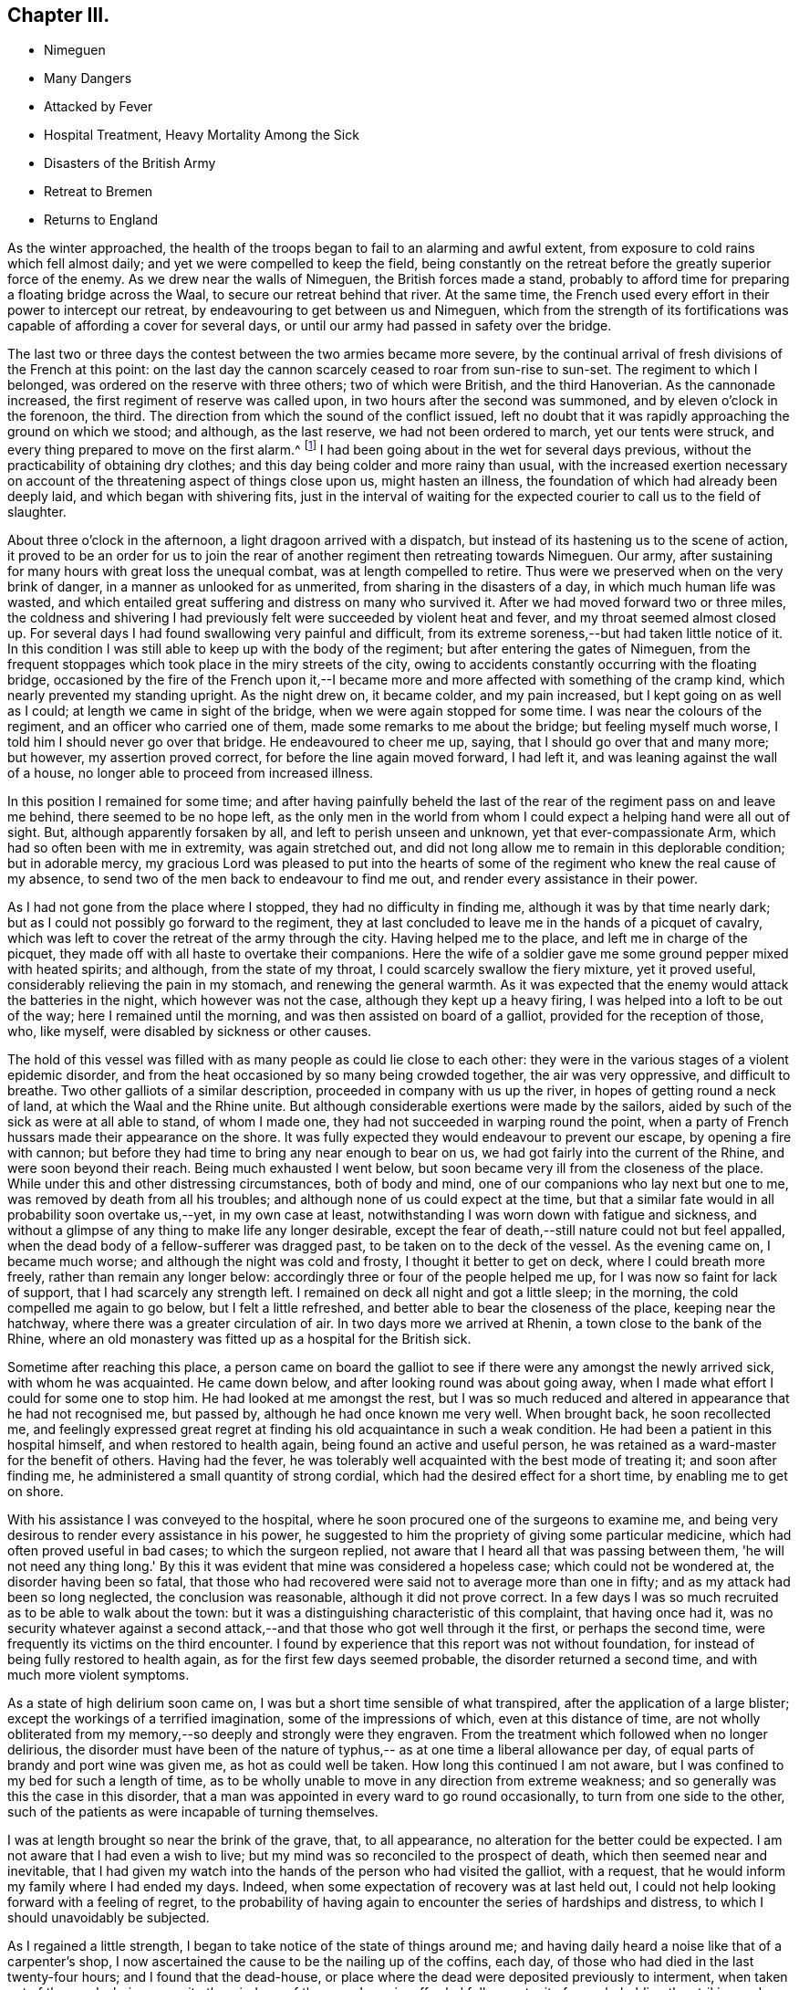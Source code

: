 == Chapter III.

[.chapter-synopsis]
* Nimeguen
* Many Dangers
* Attacked by Fever
* Hospital Treatment, Heavy Mortality Among the Sick
* Disasters of the British Army
* Retreat to Bremen
* Returns to England

As the winter approached,
the health of the troops began to fail to an alarming and awful extent,
from exposure to cold rains which fell almost daily;
and yet we were compelled to keep the field,
being constantly on the retreat before the greatly superior force of the enemy.
As we drew near the walls of Nimeguen, the British forces made a stand,
probably to afford time for preparing a floating bridge across the Waal,
to secure our retreat behind that river.
At the same time, the French used every effort in their power to intercept our retreat,
by endeavouring to get between us and Nimeguen,
which from the strength of its fortifications was
capable of affording a cover for several days,
or until our army had passed in safety over the bridge.

The last two or three days the contest between the two armies became more severe,
by the continual arrival of fresh divisions of the French at this point:
on the last day the cannon scarcely ceased to roar from sun-rise to sun-set.
The regiment to which I belonged, was ordered on the reserve with three others;
two of which were British, and the third Hanoverian.
As the cannonade increased, the first regiment of reserve was called upon,
in two hours after the second was summoned, and by eleven o'clock in the forenoon,
the third.
The direction from which the sound of the conflict issued,
left no doubt that it was rapidly approaching the ground on which we stood; and although,
as the last reserve, we had not been ordered to march, yet our tents were struck,
and every thing prepared to move on the first alarm.^
footnote:[Our expedition landed without any tents,
but a supply was furnished about six weeks afterwards,
I think while we were encamped on the plains of Breda.]
I had been going about in the wet for several days previous,
without the practicability of obtaining dry clothes;
and this day being colder and more rainy than usual,
with the increased exertion necessary on account of the
threatening aspect of things close upon us,
might hasten an illness, the foundation of which had already been deeply laid,
and which began with shivering fits,
just in the interval of waiting for the expected
courier to call us to the field of slaughter.

About three o'clock in the afternoon, a light dragoon arrived with a dispatch,
but instead of its hastening us to the scene of action,
it proved to be an order for us to join the rear of
another regiment then retreating towards Nimeguen.
Our army, after sustaining for many hours with great loss the unequal combat,
was at length compelled to retire.
Thus were we preserved when on the very brink of danger,
in a manner as unlooked for as unmerited, from sharing in the disasters of a day,
in which much human life was wasted,
and which entailed great suffering and distress on many who survived it.
After we had moved forward two or three miles,
the coldness and shivering I had previously felt
were succeeded by violent heat and fever,
and my throat seemed almost closed up.
For several days I had found swallowing very painful and difficult,
from its extreme soreness,--but had taken little notice of it.
In this condition I was still able to keep up with the body of the regiment;
but after entering the gates of Nimeguen,
from the frequent stoppages which took place in the miry streets of the city,
owing to accidents constantly occurring with the floating bridge,
occasioned by the fire of the French upon it,--I became
more and more affected with something of the cramp kind,
which nearly prevented my standing upright.
As the night drew on, it became colder, and my pain increased,
but I kept going on as well as I could; at length we came in sight of the bridge,
when we were again stopped for some time.
I was near the colours of the regiment, and an officer who carried one of them,
made some remarks to me about the bridge; but feeling myself much worse,
I told him I should never go over that bridge.
He endeavoured to cheer me up, saying, that I should go over that and many more;
but however, my assertion proved correct, for before the line again moved forward,
I had left it, and was leaning against the wall of a house,
no longer able to proceed from increased illness.

In this position I remained for some time;
and after having painfully beheld the last of the rear
of the regiment pass on and leave me behind,
there seemed to be no hope left,
as the only men in the world from whom I could
expect a helping hand were all out of sight.
But, although apparently forsaken by all, and left to perish unseen and unknown,
yet that ever-compassionate Arm, which had so often been with me in extremity,
was again stretched out,
and did not long allow me to remain in this deplorable condition; but in adorable mercy,
my gracious Lord was pleased to put into the hearts of some of
the regiment who knew the real cause of my absence,
to send two of the men back to endeavour to find me out,
and render every assistance in their power.

As I had not gone from the place where I stopped, they had no difficulty in finding me,
although it was by that time nearly dark;
but as I could not possibly go forward to the regiment,
they at last concluded to leave me in the hands of a picquet of cavalry,
which was left to cover the retreat of the army through the city.
Having helped me to the place, and left me in charge of the picquet,
they made off with all haste to overtake their companions.
Here the wife of a soldier gave me some ground pepper mixed with heated spirits;
and although, from the state of my throat, I could scarcely swallow the fiery mixture,
yet it proved useful, considerably relieving the pain in my stomach,
and renewing the general warmth.
As it was expected that the enemy would attack the batteries in the night,
which however was not the case, although they kept up a heavy firing,
I was helped into a loft to be out of the way; here I remained until the morning,
and was then assisted on board of a galliot, provided for the reception of those, who,
like myself, were disabled by sickness or other causes.

The hold of this vessel was filled with as many people as could lie close to each other:
they were in the various stages of a violent epidemic disorder,
and from the heat occasioned by so many being crowded together,
the air was very oppressive, and difficult to breathe.
Two other galliots of a similar description, proceeded in company with us up the river,
in hopes of getting round a neck of land, at which the Waal and the Rhine unite.
But although considerable exertions were made by the sailors,
aided by such of the sick as were at all able to stand, of whom I made one,
they had not succeeded in warping round the point,
when a party of French hussars made their appearance on the shore.
It was fully expected they would endeavour to prevent our escape,
by opening a fire with cannon;
but before they had time to bring any near enough to bear on us,
we had got fairly into the current of the Rhine, and were soon beyond their reach.
Being much exhausted I went below,
but soon became very ill from the closeness of the place.
While under this and other distressing circumstances, both of body and mind,
one of our companions who lay next but one to me,
was removed by death from all his troubles;
and although none of us could expect at the time,
but that a similar fate would in all probability soon overtake us,--yet,
in my own case at least, notwithstanding I was worn down with fatigue and sickness,
and without a glimpse of any thing to make life any longer desirable,
except the fear of death,--still nature could not but feel appalled,
when the dead body of a fellow-sufferer was dragged past,
to be taken on to the deck of the vessel.
As the evening came on, I became much worse; and although the night was cold and frosty,
I thought it better to get on deck, where I could breath more freely,
rather than remain any longer below:
accordingly three or four of the people helped me up,
for I was now so faint for lack of support, that I had scarcely any strength left.
I remained on deck all night and got a little sleep; in the morning,
the cold compelled me again to go below, but I felt a little refreshed,
and better able to bear the closeness of the place, keeping near the hatchway,
where there was a greater circulation of air.
In two days more we arrived at Rhenin, a town close to the bank of the Rhine,
where an old monastery was fitted up as a hospital for the British sick.

Sometime after reaching this place,
a person came on board the galliot to see if
there were any amongst the newly arrived sick,
with whom he was acquainted.
He came down below, and after looking round was about going away,
when I made what effort I could for some one to stop him.
He had looked at me amongst the rest,
but I was so much reduced and altered in appearance that he had not recognised me,
but passed by, although he had once known me very well.
When brought back, he soon recollected me,
and feelingly expressed great regret at finding
his old acquaintance in such a weak condition.
He had been a patient in this hospital himself, and when restored to health again,
being found an active and useful person,
he was retained as a ward-master for the benefit of others.
Having had the fever, he was tolerably well acquainted with the best mode of treating it;
and soon after finding me, he administered a small quantity of strong cordial,
which had the desired effect for a short time, by enabling me to get on shore.

With his assistance I was conveyed to the hospital,
where he soon procured one of the surgeons to examine me,
and being very desirous to render every assistance in his power,
he suggested to him the propriety of giving some particular medicine,
which had often proved useful in bad cases; to which the surgeon replied,
not aware that I heard all that was passing between them,
'he will not need any thing long.' By this it was
evident that mine was considered a hopeless case;
which could not be wondered at, the disorder having been so fatal,
that those who had recovered were said not to average more than one in fifty;
and as my attack had been so long neglected, the conclusion was reasonable,
although it did not prove correct.
In a few days I was so much recruited as to be able to walk about the town:
but it was a distinguishing characteristic of this complaint, that having once had it,
was no security whatever against a second attack,--and
that those who got well through it the first,
or perhaps the second time, were frequently its victims on the third encounter.
I found by experience that this report was not without foundation,
for instead of being fully restored to health again,
as for the first few days seemed probable, the disorder returned a second time,
and with much more violent symptoms.

As a state of high delirium soon came on,
I was but a short time sensible of what transpired,
after the application of a large blister; except the workings of a terrified imagination,
some of the impressions of which, even at this distance of time,
are not wholly obliterated from my memory,--so deeply and strongly were they engraven.
From the treatment which followed when no longer delirious,
the disorder must have been of the nature of typhus,--
as at one time a liberal allowance per day,
of equal parts of brandy and port wine was given me, as hot as could well be taken.
How long this continued I am not aware,
but I was confined to my bed for such a length of time,
as to be wholly unable to move in any direction from extreme weakness;
and so generally was this the case in this disorder,
that a man was appointed in every ward to go round occasionally,
to turn from one side to the other,
such of the patients as were incapable of turning themselves.

I was at length brought so near the brink of the grave, that, to all appearance,
no alteration for the better could be expected.
I am not aware that I had even a wish to live;
but my mind was so reconciled to the prospect of death,
which then seemed near and inevitable,
that I had given my watch into the hands of the person who had visited the galliot,
with a request, that he would inform my family where I had ended my days.
Indeed, when some expectation of recovery was at last held out,
I could not help looking forward with a feeling of regret,
to the probability of having again to encounter the series of hardships and distress,
to which I should unavoidably be subjected.

As I regained a little strength, I began to take notice of the state of things around me;
and having daily heard a noise like that of a carpenter's shop,
I now ascertained the cause to be the nailing up of the coffins, each day,
of those who had died in the last twenty-four hours; and I found that the dead-house,
or place where the dead were deposited previously to interment,
when taken out of the wards, being opposite the windows of the room I was in,
afforded full opportunity for my beholding the striking and affecting scene,
which could not fail to excite feelings of horror and dismay,
in one so much enervated by the very disease,
which I now witnessed to be so fatal to others.
The average number of deaths was twenty-seven in a day and night;
but sometimes the number so increased,
that the Dutch could not furnish coffins sufficient for the demand of the day;
and then the method of sewing up the bodies in the bedding they had occupied,
was resorted to.
Several waggon loads of bodies were carried off every afternoon for interment.^
footnote:[The accounts of the deplorable treatment of the sick,
and of the disasters of the British army in their retreat to Bremen,
as given in the Annual Register of 1795,
more than confirm the description of the author of this biographical sketch.]

When able to walk about the room with the assistance of my stick,
it happened that the regiment to which I belonged,
was quartered in a village about two miles from the bank of the Rhine,
opposite to that on which the hospital stood.
Some of the officers came over to ascertain for themselves,
whether any of the missing from their regiment were amongst the sick;
at length they came into the ward where I was, and the second in command,
with whom I was well acquainted, being with them,
I requested his help to get me liberated from the hospital,--telling him,
that I had no chance of becoming thoroughly well while in it,
and of the danger to which I was constantly exposed of having another relapse.
He immediately applied to some of the medical staff on duty,
and conducted them to me through the wards; but it ended in his informing me,
that the doctors could not suffer my going out until farther recovered,
as I was quite unfit for exposure.

Not knowing how long I might be detained,
I was now determined to make my escape on the first opportunity;
and the next day being remarkably fine, I walked out two or three times into the air,
though with much difficulty.
The following morning I met with a person belonging to the regiment,
who was going to join it again the same afternoon; and as we were well acquainted,
I did not hesitate to disclose my intention of
quitting the hospital in a clandestine manner,
and resolved to accompany him, if possible.

I returned again to the hospital as at other times; and in the afternoon,
as if going to take another walk, I proceeded to the river side;
and the ferry boat being just ready for setting off, I got into it undiscovered,
and passed the Rhine,
arriving at the village of Kesterne soon after dark the same evening,
without taking cold, although the river was thickly frozen over,
and a passage cut through the ice,
to allow the ferry boat to cross backwards and forwards.
From this time I rapidly gathered strength,
and at the end of a week was so much recruited,
as to venture back to the hospital to see how those fared, whom I had left behind;
at the same time, it is very probable, to show how I had fared myself;
without any fear of being detained,
as I was evidently much stronger than when under their roof.

To lessen the fatigue, I procured a horse for the excursion,
and proceeded accordingly towards the river side.
The risk I then ran, however unwarrantable,
afforded me another opportunity of seeing the effect of
a renewed attack of this dreadful disorder,
upon a Scotch sergeant of the Highland watch, who had had the fever twice,
and both times recovered from it.
He was a very stout man, and when I left the hospital,
appeared in perfect health and strength.
In the interval of my absence, he had been seized with it a third time,
and when I saw him, had nearly finished his course; he was speechless,
and survived but a short time afterwards: I think this last time,
he was ill only three days.
Although I escaped any farther infection,
yet I was punished for my temerity before getting back again to Kesterne.
After crossing the river in the boat,
I had to pass through a small sheet of shallow water which had been frozen,
but was then broken up by the loaded waggons that passed that way.
On getting up to it, I found it in a half frozen state,
the old ice not being sufficiently strongly united again to bear the horse,
which refused to pass it; and on my urging him forward, he lay down with me in the water.
It was with difficulty that I could extricate myself from him,
and it is doubtful whether I should have succeeded,
without the assistance of another person then at hand.
In this wet condition I had a long distance to go, in a keen frosty night,
in an open waggon, which the day following threatened a renewal of my illness;
but by the timely use of medicines, I was favoured, not according to my desert,
to escape without any serious indisposition.

In looking back at the marvellous manner in
which I was sustained through all this conflict,
and again restored as one brought back from the dead,
I cannot avoid adverting to that period of my illness,
when my mind felt so reconciled to the prospect of death, as before-mentioned;
and I now fully believe, from what I have since been mercifully favoured to experience,
that so far from being in any degree prepared for such an awful event,
a deceptive feeling must have been superinduced by the
state of torpor and insensibility in which I then was,
and which totally benumbed any better feelings and desires as to the future.
To this may be added a predominating fear, of having to endure more of those sufferings,
of which I had had no small share; which,
the probability of being again restored to
health seemed to banish every hope of escaping.
Truly awful is the thought which this view of my then lost condition occasions,
when I contemplate the woe and misery which must have been my eternal portion,
if unutterable mercy and long-suffering had been withdrawn;
and if the soul had been required of one,
who had witnessed no repentance towards God the Judge of all,
except what at times the fear of punishment had extorted;
and who was a stranger to that saving faith in the Lord Jesus Christ,
as the "`Lamb of God that takes away the sin of the world,`"--without which,
his precious blood would have been shed in vain
for me:--I should thus have died in my sins,
which unrepented of, would have followed after to judgment,
in terrible array against my guilty soul--and yet when
my end was apparently so near and inevitable,
if such questions as are frequently proposed on the like occasions had been put to me,
I have little doubt, but satisfactory answers would have been returned,
as to my belief and hope in the essential truths of the gospel.
But alas! this would have been from hearsay and traditional report,
and not from any heartfelt saving knowledge of my own:
for it is now plain to my understanding,
that no man can have saving faith in Jesus Christ, who is unacquainted with,
and does not walk in, the light of that Divine Spirit,
which is so justly styled the Spirit of faith.
It is through this alone,
that the death and sufferings of Christ and his whole sacrifice for sin are availing,
and truly applied to all those, who through faith lay hold of him,
the true Light and Saviour of them that believe in his inward and spiritual appearance.
These can say to others from sensible and blessed experience,--"`Behold the Lamb of God,
that takes away the sin of the world they have received the atonement by Him,
and they reap the glorious fruit and benefit of his death and suffering for sin,
by the sacrifice of himself, and of his resurrection and ascension;
in that he ever lives to make intercession for those,
who are thus willing to come unto God by him.
A man may yield an assent to all the great and solemn
truths of Christianity,--the miraculous birth,
holy life, cruel sufferings, ignominious death,
and glorious resurrection and ascension of our blessed
Redeemer;--he may believe in the abstract,
in his inward and spiritual appearance in the hearts of mankind by his Holy Spirit;
and yet he may fall short of the prize immortal,--unless he comes to
witness the saving operation of the Holy Spirit in his own heart,
and to know thereby, through faith in it,
a purifying preparation for the kingdom of righteousness, peace,
and joy in the Holy Spirit.
How can I sufficiently appreciate or declare the extent of the endless mercy,
which suffered me not to perish in the midst of my sins,
when so many were swept away by the same pestilential disorder?

After having mentioned the facts connected with my sickness and recovery,
it seems only due, however feeble on my part the effort,
to endeavour to commemorate such gracious dealings with humble gratitude and reverence;
earnestly desiring that no motive whatever may be
allowed to prevail with me for making the attempt,
but that of promoting the glory and honour of the great name; that others may know,
and fear, and believe in the all-sufficiency of that power,
which has "`showed me the path of life,`" and which alone can
bless for their instruction what has been written,
to press the necessity of contending for that
saving faith "`once delivered to the saints.`"
Without it, all religious profession is a dream, a shadow, and a doubt; but with it,
a glorious reality;--yes, "`the substance of things hoped for,
the evidence of things not seen,`"--even the salvation of the soul,
through Christ Jesus our Lord.

While the severity of the winter greatly facilitated the operations of the French army,
by enabling them to cross the frozen rivers without difficulty,
and at almost any given point;
so it contributed most effectually to harass the
diminished numbers of the retreating British forces.
It was the more felt from the scarcity of provisions,
occasioned by the inhabitants withholding from us every supply,
in compliance with the intimidating threatenings of our victorious enemy;
so that we frequently could not procure needful food even for money:
while our opponents were supplied by the terrified householders at free cost.
In some places,
the inhabitants openly declared they were withholding
their provisions for the supply of the French,
aware of the cruel treatment they should witness at their hands,
if unable to provide for them when they arrived;
although they considered the British to be their friends, and were well treated by them.

Before I left the hospital at Rhenin, the French had approached so near,
that the windows of the place frequently shook with the discharge of their artillery.
Sometimes a waggon load of the wounded English would arrive at the hospital; when many,
whose recovery would in a healthy situation have been speedy and almost certain,
were carried off in a few days, by the infectious disorder which prevailed at the place;
and from the disastrous issue of the campaign, however greatly this was to be deplored,
it could not be avoided.
We were not long permitted to remain at Kesterne,
before being obliged to move towards the north of Holland;
when the town of Rhenin with the hospital fell into the hands of the enemy.
Soon after this event, the frost became more intense;
and the Dutch could no longer make graves for the interment of the dead,
but piled the coffins upon each other in great numbers, until a thaw took place.

Although my strength was considerably recruited before we left Kesterne,
I was yet very unequal to the subsequent exposure,
having to pass great part of the first night in the frost after leaving that place:
but although I slept in a cart with a canvass tilt, I do not remember taking cold,
or otherwise experiencing any injurious effects, either then or afterwards,
beyond what might have been expected from great fatigue and improper diet,
there being at that time little to be procured,
but coarse black bread and ardent spirits.
During this harassing march, at such an inclement season,
many of the poor men lost parts of their toes,
by imprudently sitting down in the frost for too long a time at once,
and from not having their feet properly protected.
I can well remember having been so wearied myself,
as to come to the determination to sit down,
and risk the consequence,--although fully aware of the
danger of falling asleep in such circumstances;
but I was prompted by a secret impulse to resist the inclination,
although nearly overcome with fatigue: then after moving about awhile longer,
I have again begun to give way, but still struggled on.
And when at last, it seemed as if human nature must give up,
the thought of relations in England, as if I had had a home, would cross my mind,
and stimulate me to try again in hope, until something has occurred, to bring relief,
and shelter, and repose.
Perhaps, if more food could have been procured, the propensity to sleep,
which exposure to cold occasioned, would have been irresistible.

In this manner the winter wore away:
but at length we got so far out of the reach of the French,
as to allow a longer space of time for rest at each place we arrived at.
The cold weather continued, until we reached the banks of the river Weser;
when the retreating wreck of our army was unexpectedly cheered with a
sight of the mast-heads of the British fleet lying off Bremen-leke,
and waiting to convey it from the shores of the Continent;
where it had witnessed so much distress, wasting,
and destruction,--to be attributed much more to hardship, fatigue, and pestilence,
than to the sword of the enemy, although greatly superior to us in strength,
and possessing local advantages, of which we were wholly destitute.^
footnote:[It is stated in the Annual Register,
that on the arrival of the British army at Bremen,
the kind and cordial treatment they received from its inhabitants,
was strongly contrasted with the hard-heartedness and hostility of the Dutch.
'It was something like a dream,' says a witness and partaker of their
sufferings:'--'we who had lately been so buffeted about,
driven like vagabonds through frost and snow over the wilds of Holland; and who,
in our greatest extremities when we asked for any thing to refresh ourselves,
with the money in our hands,
were answered only with a shrug of the shoulders 'nothing for the Englishman!
'--now to be seated in the most elegant apartments,--servants attending,
ready to anticipate every wish,--beds of down to repose upon,
without being disturbed in the morning by the thundering of cannon,
or the usual alarms of war.
They omitted nothing that could contribute to either our ease or pleasure:
and a great number of the inhabitants accompanied us out of the town,
and showed us every respect.--Annual Register, 1795, p. 55, 56.]

[.offset]
+++[+++__Here ends the Author's biographical sketch of his own life.__]
